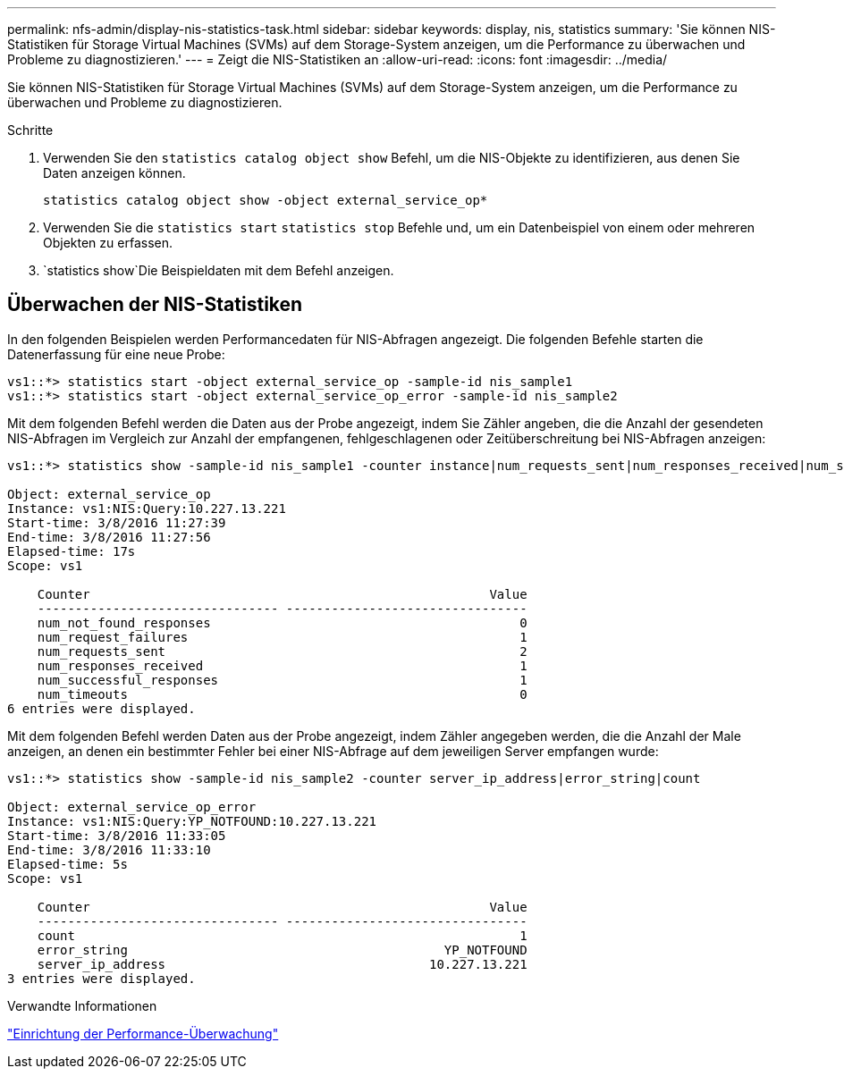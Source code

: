 ---
permalink: nfs-admin/display-nis-statistics-task.html 
sidebar: sidebar 
keywords: display, nis, statistics 
summary: 'Sie können NIS-Statistiken für Storage Virtual Machines (SVMs) auf dem Storage-System anzeigen, um die Performance zu überwachen und Probleme zu diagnostizieren.' 
---
= Zeigt die NIS-Statistiken an
:allow-uri-read: 
:icons: font
:imagesdir: ../media/


[role="lead"]
Sie können NIS-Statistiken für Storage Virtual Machines (SVMs) auf dem Storage-System anzeigen, um die Performance zu überwachen und Probleme zu diagnostizieren.

.Schritte
. Verwenden Sie den `statistics catalog object show` Befehl, um die NIS-Objekte zu identifizieren, aus denen Sie Daten anzeigen können.
+
`statistics catalog object show -object external_service_op*`

. Verwenden Sie die `statistics start` `statistics stop` Befehle und, um ein Datenbeispiel von einem oder mehreren Objekten zu erfassen.
.  `statistics show`Die Beispieldaten mit dem Befehl anzeigen.




== Überwachen der NIS-Statistiken

In den folgenden Beispielen werden Performancedaten für NIS-Abfragen angezeigt. Die folgenden Befehle starten die Datenerfassung für eine neue Probe:

[listing]
----
vs1::*> statistics start -object external_service_op -sample-id nis_sample1
vs1::*> statistics start -object external_service_op_error -sample-id nis_sample2
----
Mit dem folgenden Befehl werden die Daten aus der Probe angezeigt, indem Sie Zähler angeben, die die Anzahl der gesendeten NIS-Abfragen im Vergleich zur Anzahl der empfangenen, fehlgeschlagenen oder Zeitüberschreitung bei NIS-Abfragen anzeigen:

[listing]
----
vs1::*> statistics show -sample-id nis_sample1 -counter instance|num_requests_sent|num_responses_received|num_successful_responses|num_timeouts|num_request_failures|num_not_found_responses

Object: external_service_op
Instance: vs1:NIS:Query:10.227.13.221
Start-time: 3/8/2016 11:27:39
End-time: 3/8/2016 11:27:56
Elapsed-time: 17s
Scope: vs1

    Counter                                                     Value
    -------------------------------- --------------------------------
    num_not_found_responses                                         0
    num_request_failures                                            1
    num_requests_sent                                               2
    num_responses_received                                          1
    num_successful_responses                                        1
    num_timeouts                                                    0
6 entries were displayed.
----
Mit dem folgenden Befehl werden Daten aus der Probe angezeigt, indem Zähler angegeben werden, die die Anzahl der Male anzeigen, an denen ein bestimmter Fehler bei einer NIS-Abfrage auf dem jeweiligen Server empfangen wurde:

[listing]
----
vs1::*> statistics show -sample-id nis_sample2 -counter server_ip_address|error_string|count

Object: external_service_op_error
Instance: vs1:NIS:Query:YP_NOTFOUND:10.227.13.221
Start-time: 3/8/2016 11:33:05
End-time: 3/8/2016 11:33:10
Elapsed-time: 5s
Scope: vs1

    Counter                                                     Value
    -------------------------------- --------------------------------
    count                                                           1
    error_string                                          YP_NOTFOUND
    server_ip_address                                   10.227.13.221
3 entries were displayed.
----
.Verwandte Informationen
link:../performance-config/index.html["Einrichtung der Performance-Überwachung"]
